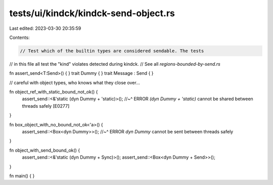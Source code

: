 tests/ui/kindck/kindck-send-object.rs
=====================================

Last edited: 2023-03-30 20:35:59

Contents:

.. code-block:: rs

    // Test which of the builtin types are considered sendable. The tests
// in this file all test the "kind" violates detected during kindck.
// See all `regions-bounded-by-send.rs`

fn assert_send<T:Send>() { }
trait Dummy { }
trait Message : Send { }

// careful with object types, who knows what they close over...

fn object_ref_with_static_bound_not_ok() {
    assert_send::<&'static (dyn Dummy + 'static)>();
    //~^ ERROR `(dyn Dummy + 'static)` cannot be shared between threads safely [E0277]
}

fn box_object_with_no_bound_not_ok<'a>() {
    assert_send::<Box<dyn Dummy>>();
    //~^ ERROR `dyn Dummy` cannot be sent between threads safely
}

fn object_with_send_bound_ok() {
    assert_send::<&'static (dyn Dummy + Sync)>();
    assert_send::<Box<dyn Dummy + Send>>();
}

fn main() { }


